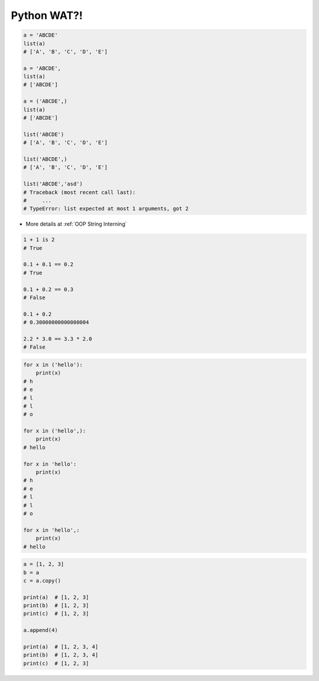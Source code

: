************
Python WAT?!
************


.. code-block:: python

    a = 'ABCDE'
    list(a)
    # ['A', 'B', 'C', 'D', 'E']

    a = 'ABCDE',
    list(a)
    # ['ABCDE']

    a = ('ABCDE',)
    list(a)
    # ['ABCDE']

    list('ABCDE')
    # ['A', 'B', 'C', 'D', 'E']

    list('ABCDE',)
    # ['A', 'B', 'C', 'D', 'E']

    list('ABCDE','asd')
    # Traceback (most recent call last):
    #     ...
    # TypeError: list expected at most 1 arguments, got 2

.. code-block:: python
    :caption: CPython 3.7.4

    ('a' * 4096) is ('a' * 4096)
    # True

    ('a' * 4097) is ('a' * 4097)
    # False

* More details at :ref:`OOP String Interning`

.. code-block:: python

    1 + 1 is 2
    # True

    0.1 + 0.1 == 0.2
    # True

    0.1 + 0.2 == 0.3
    # False

    0.1 + 0.2
    # 0.30000000000000004

    2.2 * 3.0 == 3.3 * 2.0
    # False

.. code-block:: python

    for x in ('hello'):
        print(x)
    # h
    # e
    # l
    # l
    # o

    for x in ('hello',):
        print(x)
    # hello

    for x in 'hello':
        print(x)
    # h
    # e
    # l
    # l
    # o

    for x in 'hello',:
        print(x)
    # hello

.. code-block:: python

    a = [1, 2, 3]
    b = a
    c = a.copy()

    print(a)  # [1, 2, 3]
    print(b)  # [1, 2, 3]
    print(c)  # [1, 2, 3]

    a.append(4)

    print(a)  # [1, 2, 3, 4]
    print(b)  # [1, 2, 3, 4]
    print(c)  # [1, 2, 3]


